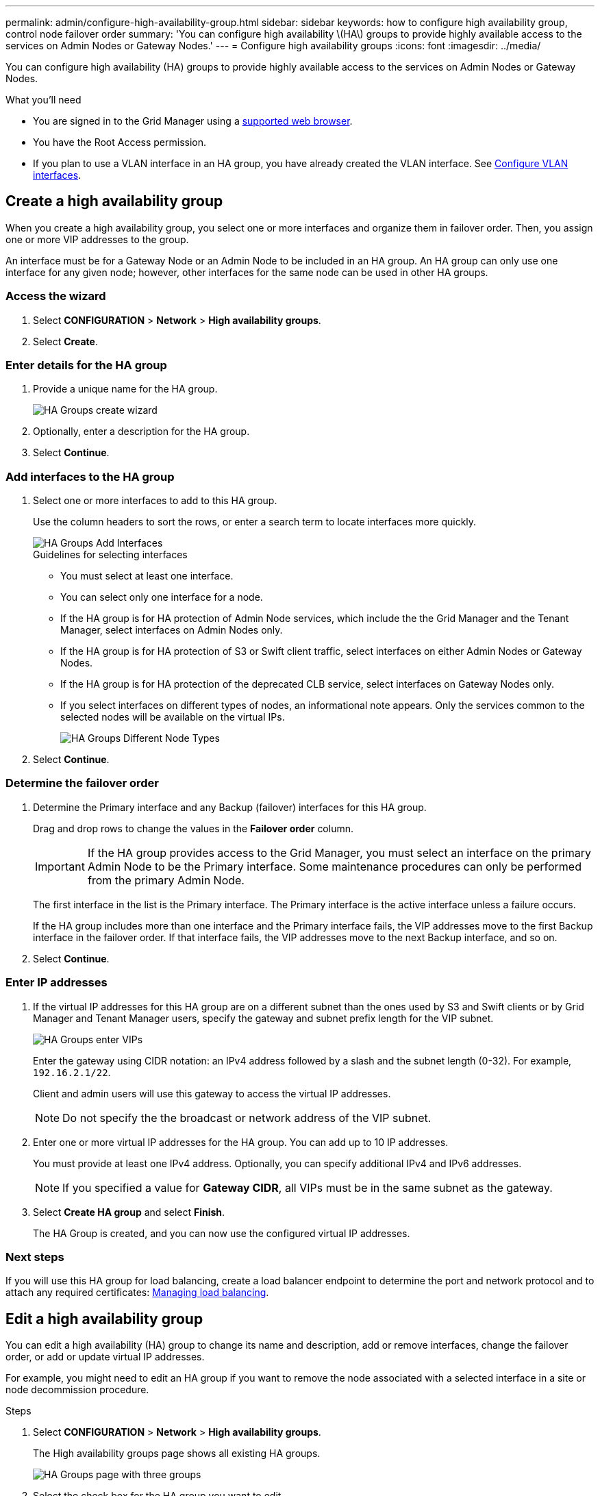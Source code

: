 ---
permalink: admin/configure-high-availability-group.html
sidebar: sidebar
keywords: how to configure high availability group, control node failover order
summary: 'You can configure high availability \(HA\) groups to provide highly available access to the services on Admin Nodes or Gateway Nodes.'
---
= Configure high availability groups
:icons: font
:imagesdir: ../media/

[.lead]
You can configure high availability (HA) groups to provide highly available access to the services on Admin Nodes or Gateway Nodes.

.What you'll need

* You are signed in to the Grid Manager using a xref:../admin/web-browser-requirements.adoc[supported web browser].
* You have the Root Access permission.
* If you plan to use a VLAN interface in an HA group, you have already created the VLAN interface. See xref:../admin/configure-vlan-interfaces.adoc[Configure VLAN interfaces].

== Create a high availability group

When you create a high availability group, you select one or more interfaces and organize them in failover order. Then, you assign one or more VIP addresses to the group.

An interface must be for a Gateway Node or an Admin Node to be included in an HA group. An HA group can only use one interface for any given node; however, other interfaces for the same node can be used in other HA groups.

=== Access the wizard

. Select *CONFIGURATION* > *Network* > *High availability groups*.

. Select *Create*.


=== Enter details for the HA group

. Provide a unique name for the HA group.
+

image::../media/ha-group-create-wizard.png[HA Groups create wizard]

. Optionally, enter a description for the HA group.

. Select *Continue*.

=== Add interfaces to the HA group

. Select one or more interfaces to add to this HA group.
+ 
Use the column headers to sort the rows, or enter a search term to locate interfaces more quickly.
+
image::../media/ha_group_add_interfaces.png[HA Groups Add Interfaces]
+
.Guidelines for selecting interfaces

* You must select at least one interface.
* You can select only one interface for a node.

* If the HA group is for HA protection of Admin Node services, which include the the Grid Manager and the Tenant Manager, select interfaces on Admin Nodes only.

* If the HA group is for HA protection of S3 or Swift client traffic, select interfaces on either Admin Nodes or Gateway Nodes.

* If the HA group is for HA protection of the deprecated CLB service, select interfaces on Gateway Nodes only.

* If you select interfaces on different types of nodes, an informational note appears. Only the services common to the selected nodes will be available on the virtual IPs.
+
image::../media/ha_groups_different_node_types.png[HA Groups Different Node Types]

. Select *Continue*.

=== Determine the failover order

. Determine the Primary interface and any Backup (failover) interfaces for this HA group.
+
Drag and drop rows to change the values in the *Failover order* column.
+
IMPORTANT: If the HA group provides access to the Grid Manager, you must select an interface on the primary Admin Node to be the Primary interface. Some maintenance procedures can only be performed from the primary Admin Node.
+
The first interface in the list is the Primary interface. The Primary interface is the active interface unless a failure occurs.
+
If the HA group includes more than one interface and the Primary interface fails, the VIP addresses move to the first Backup interface in the failover order. If that interface fails, the VIP addresses move to the next Backup interface, and so on.

. Select *Continue*.

=== Enter IP addresses

. If the virtual IP addresses for this HA group are on a different subnet than the ones used by S3 and Swift clients or by Grid Manager and Tenant Manager users, specify the gateway and subnet prefix length for the VIP subnet.
+
image::../media/ha_group_select_virtual_ips.png[HA Groups enter VIPs]
+
Enter the gateway using CIDR notation: an IPv4 address followed by a slash and the subnet length (0-32). For example, `192.16.2.1/22`.
+
Client and admin users will use this gateway to access the virtual IP addresses.
+
NOTE: Do not specify the the broadcast or network address of the VIP subnet.

. Enter one or more virtual IP addresses for the HA group. You can add up to 10 IP addresses.
+
You must provide at least one IPv4 address. Optionally, you can specify additional IPv4 and IPv6 addresses.
+
NOTE: If you specified a value for *Gateway CIDR*, all VIPs must be in the same subnet as the gateway.

. Select *Create HA group* and select *Finish*.
+
The HA Group is created, and you can now use the configured virtual IP addresses.

=== Next steps

If you will use this HA group for load balancing, create a load balancer endpoint to determine the port and network protocol and to attach any required certificates: xref:managing-load-balancing.adoc[Managing load balancing].

== Edit a high availability group

You can edit a high availability (HA) group to change its name and description, add or remove interfaces, change the failover order, or add or update virtual IP addresses.

For example, you might need to edit an HA group if you want to remove the node associated with a selected interface in a site or node decommission procedure.

.Steps

. Select *CONFIGURATION* > *Network* > *High availability groups*.
+
The High availability groups page shows all existing HA groups.
+
image::../media/ha_groups_page_with_three_groups.png[HA Groups page with three groups]

. Select the check box for the HA group you want to edit. 

. Do one of the following, based on what you want to update:
** Select *Actions* > *Edit virtual IP address* to add or remove VIP addresses.
** Select *Actions* > *Edit HA group* to update the group's name or description, add or remove interfaces, change the failover order, or add or remove VIP addresses.

. If you selected *Edit virtual IP address*:

.. Update the virtual IP addresses for the HA group.
.. Select *Save*.
.. Select *Finish*.

. If you selected *Edit HA group*:

.. Optionally, update the group's name or description.
.. Optionally, select or unselect the check boxes to add or remove interfaces.
+
NOTE: If the HA group provides access to the Grid Manager, you must select an interface on the primary Admin Node to be the Primary interface. Some maintenance procedures can only be performed from the primary Admin Node

.. Optionally, drag and drop rows to change the failover order of the Primary interface and any Backup interfaces for this HA group.
.. Optionally, update the virtual IP addresses.

.. Select *Save* and then select *Finish*.

==  Remove a high availability group

You can remove one or more high availability (HA) groups at a time.

To prevent client disruptions, update any affected S3 or Swift client applications before you remove an HA group. Update each client to connect using another IP address, for example, the virtual IP address of a different HA group or the IP address that was configured for an interface during installation.

.Steps

. Select *CONFIGURATION* > *Network* > *High availability groups*.

. Select the check box for each HA group you want to remove. Then, select *Actions* > *Remove HA group*.

. Review the message and select *Delete HA group* to confirm your selection.
+ 
All HA groups you selected are removed. A green success banner appears on the High availability groups page.
